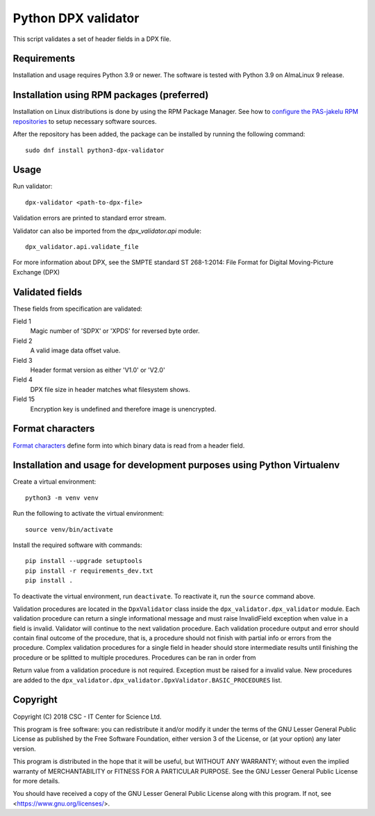 Python DPX validator
====================

This script validates a set of header fields in a DPX file.

Requirements
------------

Installation and usage requires Python 3.9 or newer.
The software is tested with Python 3.9 on AlmaLinux 9 release.

Installation using RPM packages (preferred)
-------------------------------------------

Installation on Linux distributions is done by using the RPM Package Manager.
See how to `configure the PAS-jakelu RPM repositories`_ to setup necessary software sources.

.. _configure the PAS-jakelu RPM repositories: https://www.digitalpreservation.fi/user_guide/installation_of_tools 

After the repository has been added, the package can be installed by running the following command::

    sudo dnf install python3-dpx-validator

Usage
-----

Run validator::

    dpx-validator <path-to-dpx-file>

Validation errors are printed to standard error stream.

Validator can also be imported from the `dpx_validator.api` module::

    dpx_validator.api.validate_file

For more information about DPX, see the SMPTE standard ST 268-1:2014:
File Format for Digital Moving-Picture Exchange (DPX)


Validated fields
----------------

These fields from specification are validated:


Field 1
    Magic number of 'SDPX' or 'XPDS' for reversed byte order.

Field 2
    A valid image data offset value.

Field 3
    Header format version as either 'V1.0' or 'V2.0'

Field 4
    DPX file size in header matches what filesystem shows.

Field 15
    Encryption key is undefined and therefore image is unencrypted.


Format characters
-----------------

`Format characters`_  define form into which binary data is read from a
header field.

.. _`Format characters`: https://docs.python.org/2/library/struct.html#format-characters

Installation and usage for development purposes using Python Virtualenv
-----------------------------------------------------------------------

Create a virtual environment::
    
    python3 -m venv venv

Run the following to activate the virtual environment::

    source venv/bin/activate

Install the required software with commands::

    pip install --upgrade setuptools
    pip install -r requirements_dev.txt
    pip install .

To deactivate the virtual environment, run ``deactivate``.
To reactivate it, run the ``source`` command above.

Validation procedures are located in the ``DpxValidator`` class inside the 
``dpx_validator.dpx_validator`` module. Each validation procedure can return
a single informational message and must raise InvalidField exception when value
in a field is invalid. Validator will continue to the next validation procedure.
Each validation procedure output and error should contain final outcome of
the procedure, that is, a procedure should not finish with partial info or
errors from the procedure. Complex validation procedures for a single field
in header should store intermediate results until finishing the procedure or
be splitted to multiple procedures. Procedures can be ran in order from

Return value from a validation procedure is not required. Exception must be
raised for a invalid value. New procedures are added to the
``dpx_validator.dpx_validator.DpxValidator.BASIC_PROCEDURES`` list.

Copyright
---------
Copyright (C) 2018 CSC - IT Center for Science Ltd.

This program is free software: you can redistribute it and/or modify it under
the terms of the GNU Lesser General Public License as published by the Free
Software Foundation, either version 3 of the License, or (at your option) any
later version.

This program is distributed in the hope that it will be useful, but WITHOUT ANY
WARRANTY; without even the implied warranty of MERCHANTABILITY or FITNESS FOR A
PARTICULAR PURPOSE. See the GNU Lesser General Public License for more details.

You should have received a copy of the GNU Lesser General Public License along
with this program. If not, see <https://www.gnu.org/licenses/>.

